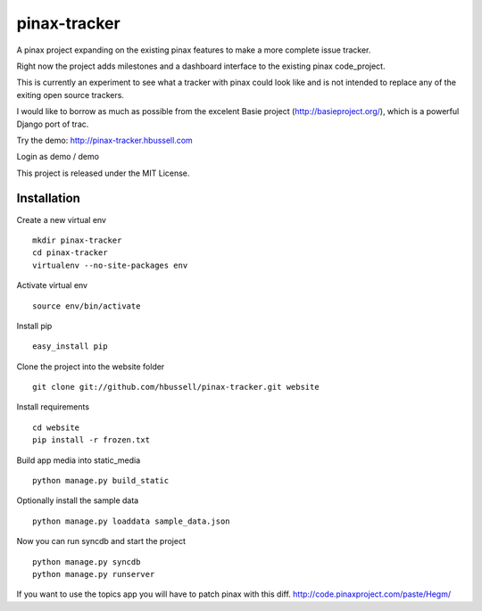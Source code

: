 =============
pinax-tracker
=============

A pinax project expanding on the existing pinax features to make a more
complete issue tracker.

Right now the project adds milestones and a dashboard interface to the
existing pinax code_project.

This is currently an experiment to see what a tracker with pinax could look
like and is not intended to replace any of the exiting open source trackers.

I would like to borrow as much as possible from the excelent Basie project (http://basieproject.org/), which is a powerful Django port of trac.

Try the demo: http://pinax-tracker.hbussell.com

Login as demo / demo

This project is released under the MIT License.

------------
Installation
------------

Create a new virtual env ::

    mkdir pinax-tracker
    cd pinax-tracker
    virtualenv --no-site-packages env

Activate virtual env ::    

    source env/bin/activate

Install pip ::

    easy_install pip

Clone the project into the website folder ::

    git clone git://github.com/hbussell/pinax-tracker.git website

Install requirements ::

    cd website
    pip install -r frozen.txt

Build app media into static_media ::

    python manage.py build_static

Optionally install the sample data ::

    python manage.py loaddata sample_data.json


Now you can run syncdb and start the project ::

    python manage.py syncdb
    python manage.py runserver

   

If you want to use the topics app you will have to patch pinax with this diff.
http://code.pinaxproject.com/paste/Hegm/    




